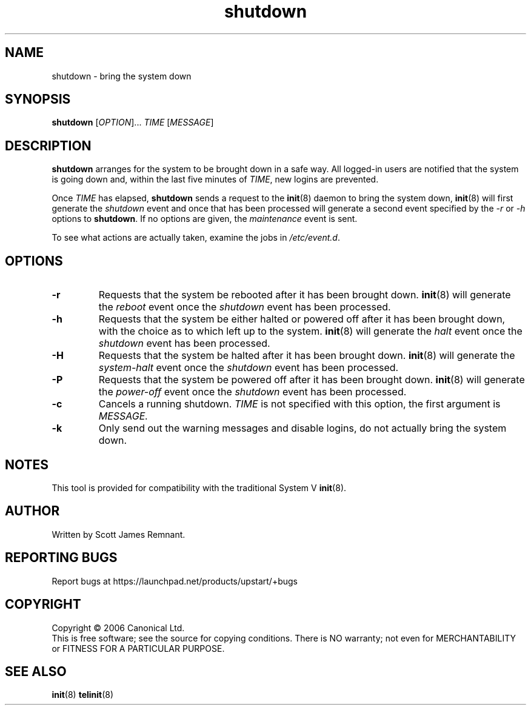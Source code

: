 .TH shutdown 8 "October 2006" "Upstart"
.\"
.SH NAME
shutdown \- bring the system down
.\"
.SH SYNOPSIS
\fBshutdown\fR [\fIOPTION\fR]... \fITIME\fR [\fIMESSAGE\fR]
.\"
.SH DESCRIPTION
.B shutdown
arranges for the system to be brought down in a safe way.  All logged-in
users are notified that the system is going down and, within the last
five minutes of
.IR TIME ,
new logins are prevented.

Once
.I TIME
has elapsed,
.B shutdown
sends a request to the
.BR init (8)
daemon to bring the system down,
.BR init (8)
will first generate the
.I shutdown
event and once that has been processed will generate a second event
specified by the
.IR -r " or " -h
options to
.BR shutdown .
If no options are given, the
.I maintenance
event is sent.

To see what actions are actually taken, examine the jobs in
.IR /etc/event.d .
.\"
.SH OPTIONS
.TP
.BR -r
Requests that the system be rebooted after it has been brought down.
.BR init (8)
will generate the
.I reboot
event once the
.I shutdown
event has been processed.
.\"
.TP
.BR -h
Requests that the system be either halted or powered off after it has been
brought down, with the choice as to which left up to the system.
.BR init (8)
will generate the
.I halt
event once the
.I shutdown
event has been processed.
.\"
.TP
.BR -H
Requests that the system be halted after it has been brought down.
.BR init (8)
will generate the
.I system-halt
event once the
.I shutdown
event has been processed.
.\"
.TP
.BR -P
Requests that the system be powered off after it has been brought down.
.BR init (8)
will generate the
.I power-off
event once the
.I shutdown
event has been processed.
.\"
.TP
.BR -c
Cancels a running shutdown.
.I TIME
is not specified with this option, the first argument is
.I MESSAGE.
.\"
.TP
.BR -k
Only send out the warning messages and disable logins, do not actually
bring the system down.
.\"
.SH NOTES
This tool is provided for compatibility with the traditional System V
.BR init (8).
.\"
.SH AUTHOR
Written by Scott James Remnant.
.\"
.SH REPORTING BUGS
Report bugs at https://launchpad.net/products/upstart/+bugs
.\"
.SH COPYRIGHT
Copyright \(co 2006 Canonical Ltd.
.br
This is free software; see the source for copying conditions.  There is NO
warranty; not even for MERCHANTABILITY or FITNESS FOR A PARTICULAR PURPOSE.
.\"
.SH SEE ALSO
.BR init (8)
.BR telinit (8)
